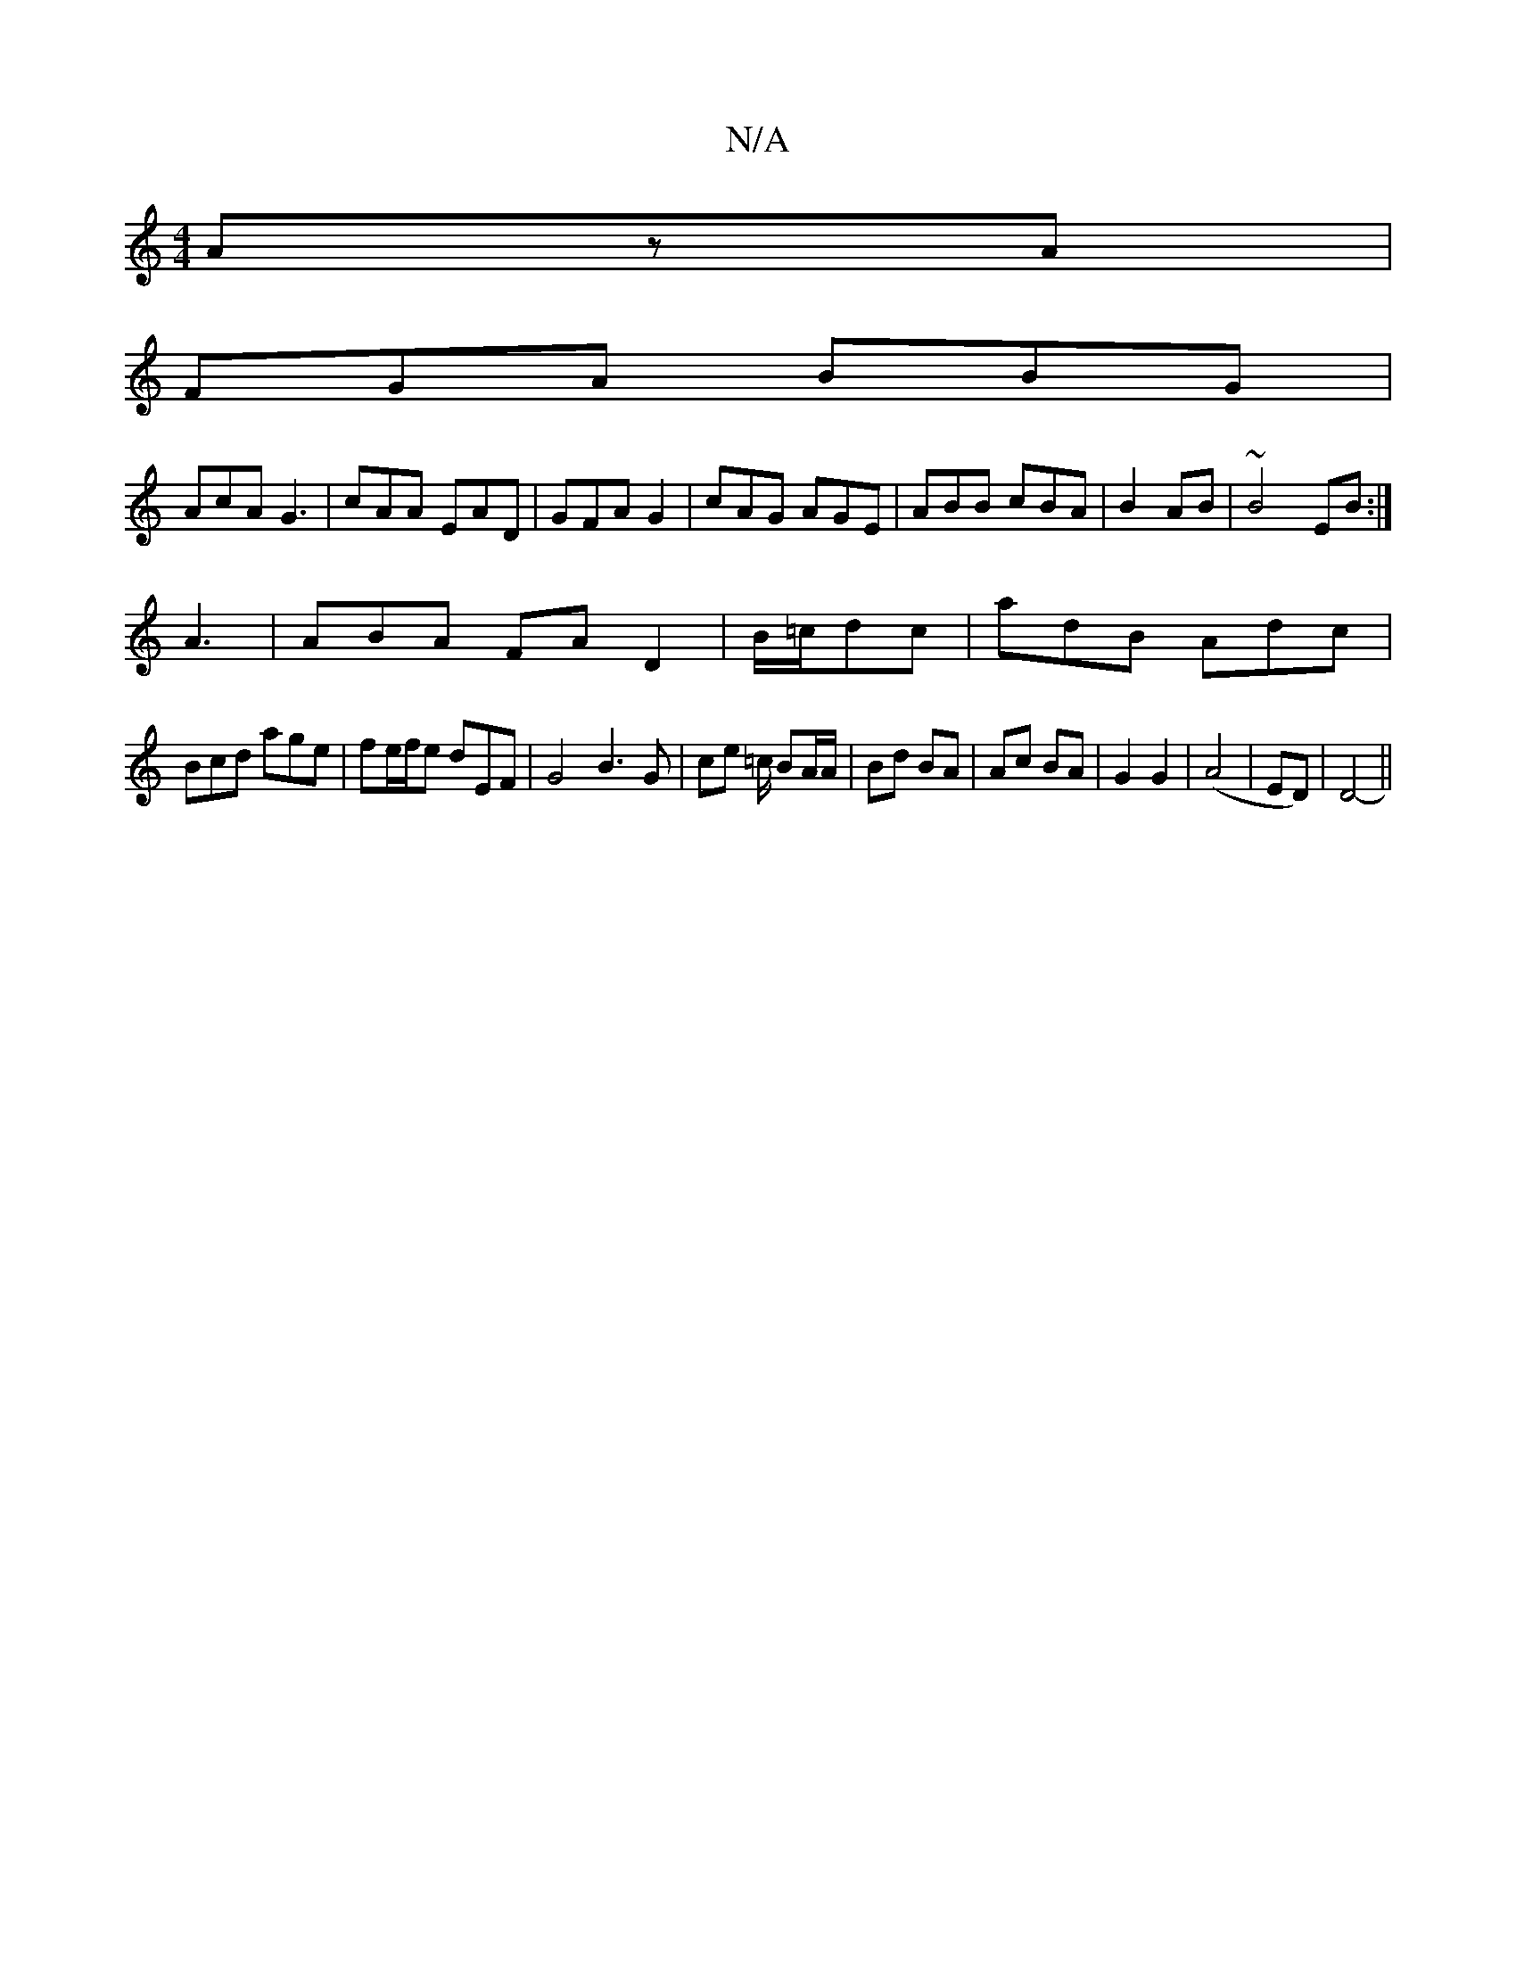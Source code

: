 X:1
T:N/A
M:4/4
R:N/A
K:Cmajor
 AzA |
FGA BBG|
AcA G3|cAA EAD|GFA G2 | cAG AGE | ABB cBA |B2 AB | ~B4 EB :|
A3 | ABA FA D2|B/=c/dc | adB Adc |
Bcd age | fe/f/e dEF |G4 B3G | ce =c/ BA/A/ | Bd BA | Ac BA | G2 G2 | (A4 |ED) | D4- ||
